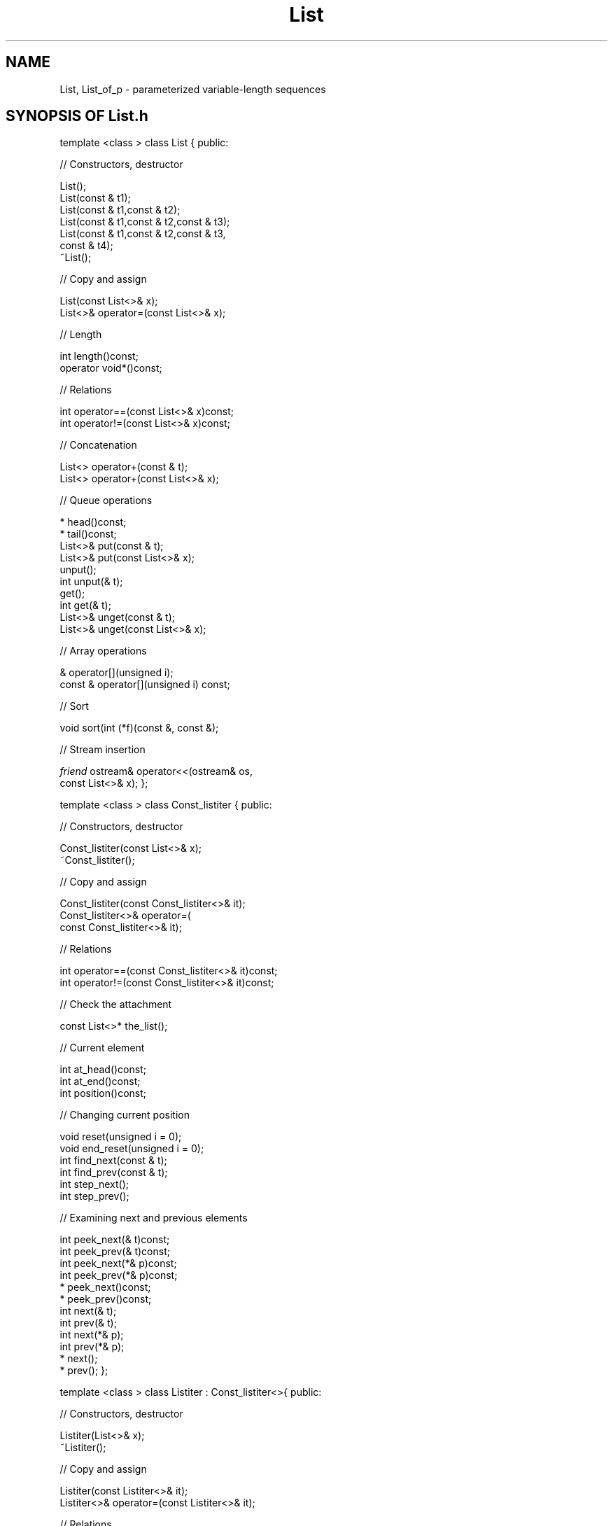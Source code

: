 .\" ident	@(#)List:man/List.3	3.2
.\"
.\" C++ Standard Components, Release 3.0.
.\"
.\" Copyright (c) 1991, 1992 AT&T and UNIX System Laboratories, Inc.
.\" Copyright (c) 1988, 1989, 1990 AT&T.  All Rights Reserved.
.\"
.\" THIS IS UNPUBLISHED PROPRIETARY SOURCE CODE OF AT&T and UNIX System
.\" Laboratories, Inc.  The copyright notice above does not evidence
.\" any actual or intended publication of such source code.
.\" 
.TH \f3List\fP \f33C++\fP " "
.SH NAME
List, List_of_p \- parameterized variable-length sequences
.SH SYNOPSIS OF List.h
.Bf

template <class \*(gt> class List {
public:

//  Constructors, destructor

    List();
    List(const \*(gt& t1);
    List(const \*(gt& t1,const \*(gt& t2);
    List(const \*(gt& t1,const \*(gt& t2,const \*(gt& t3);
    List(const \*(gt& t1,const \*(gt& t2,const \*(gt& t3,
        const \*(gt& t4);
    ~List();

//  Copy and assign

    List(const List<\*(gt>& x);
    List<\*(gt>& operator=(const List<\*(gt>& x);

//  Length

    int length()const;
    operator void*()const;

//  Relations

    int operator==(const List<\*(gt>& x)const;
    int operator!=(const List<\*(gt>& x)const;

//  Concatenation

    List<\*(gt> operator+(const \*(gt& t);
    List<\*(gt> operator+(const List<\*(gt>& x);

//  Queue operations

    \*(gt* head()const;
    \*(gt* tail()const;
    List<\*(gt>& put(const \*(gt& t);
    List<\*(gt>& put(const List<\*(gt>& x);
    \*(gt unput();
    int unput(\*(gt& t);
    \*(gt get();
    int get(\*(gt& t);
    List<\*(gt>& unget(const \*(gt& t);
    List<\*(gt>& unget(const List<\*(gt>& x);

//  Array operations

    \*(gt& operator[](unsigned i);
    const \*(gt& operator[](unsigned i) const;

//  Sort

    void sort(int (*f)(const \*(gt&, const \*(gt&);

//  Stream insertion
    
    \f2friend\fP ostream& operator<<(ostream& os,
        const List<\*(gt>& x);
};

template <class \*(gt> class Const_listiter {
public:

//  Constructors, destructor

    Const_listiter(const List<\*(gt>& x);
    ~Const_listiter();

//  Copy and assign 

    Const_listiter(const Const_listiter<\*(gt>& it);
    Const_listiter<\*(gt>& operator=(
        const Const_listiter<\*(gt>& it);

//  Relations

    int operator==(const Const_listiter<\*(gt>& it)const;
    int operator!=(const Const_listiter<\*(gt>& it)const;

//  Check the attachment

    const List<\*(gt>* the_list();

//  Current element 

    int at_head()const;
    int at_end()const;
    int position()const;

//  Changing current position

    void reset(unsigned i = 0);
    void end_reset(unsigned i = 0);
    int find_next(const \*(gt& t);
    int find_prev(const \*(gt& t);
    int step_next();
    int step_prev();

//  Examining next and previous elements

    int peek_next(\*(gt& t)const;
    int peek_prev(\*(gt& t)const;
    int peek_next(\*(gt*& p)const;
    int peek_prev(\*(gt*& p)const;
    \*(gt* peek_next()const;
    \*(gt* peek_prev()const;
    int next(\*(gt& t);
    int prev(\*(gt& t);
    int next(\*(gt*& p);
    int prev(\*(gt*& p);
    \*(gt* next();
    \*(gt* prev();
};

template <class \*(gt> class Listiter : Const_listiter<\*(gt>{
public:

//  Constructors, destructor

    Listiter(List<\*(gt>& x);
    ~Listiter();

//  Copy and assign 

    Listiter(const Listiter<\*(gt>& it);
    Listiter<\*(gt>& operator=(const Listiter<\*(gt>& it);

//  Relations

    int operator==(const Listiter<\*(gt>& it)const;
    int operator!=(const Listiter<\*(gt>& it)const;

//  Check the attachment

    List<\*(gt>* the_list();

//  Inherited Const_listiter operations

	\f2Current element\fP
	\f2Changing current position\fP
	\f2Examining next and previous elements\fP

//  Changing next and previous elements

    void insert_next(const \*(gt& t);
    void insert_prev(const \*(gt& t);
    int replace_next(const \*(gt& t);
    int replace_prev(const \*(gt& t);
    int remove_next();
    int remove_prev();
    int remove_next(\*(gt& t);
    int remove_prev(\*(gt& t);
};

typedef voidP void*;

template <class \*(gt> class List_of_p :
         public List<voidP>{...};
template <class \*(gt> class Const_list_of_piter :
         public Listiter<voidP>{...};
template <class \*(gt> class List_of_piter :
         public Const_list_of_piter<voidP>{...};

.Be
.SH DESCRIPTION
.PP
A \f4List<\*(gt>\f1
is a variable-length sequence whose \f2elements\f1
are objects type \*(gt.
\*(gt can be any type having
.RS
.TP
.PD 0
\(bu \f4operator=\f1
.TP
\(bu \f4\*(gt(\*(gt&)\f1
.TP
\(bu \f4operator==\f1 defining an equivalence relation on \*(gt.
.PD
.RE
.sp
A \f4List_of_p<\*(gt>\f1, also known as a \f2pointer list\f1,
is a sequence whose elements 
are \f2uninterpreted pointers\f1 to objects of type \*(gt;
that is, the objects pointed to are not involved
in pointer list operations.  For example, if an object
pointed to by a pointer list element is deleted, 
the pointer list operations will continue
to function as if nothing had happened.
\f4List_of_p<\*(gt>\f1 offers a more efficient 
implementation of pointer lists than \f4List<\*(gt>\f1 
when \*(gt is a pointer type.
Each of these two classes has a companion \f2iterator\f1 
class, whose instances may
be used for iterating over elements.
.PP
The following notions are needed to explain the
behavior of Lists ("List" in normal font can mean
either \f4List<\*(gt>\f1 or \f4List_of_p<\*(gt>\f1).
.br
.RS
\(bu\ An \f2empty\f1 List has no elements.  
.br
\(bu\ A \f2non-empty\f1 List has a \f2first\f1 element 
and a \f2last\f1 element. 
.br
\(bu\ For a List with one element, the first and last
elements are identical.  
.br
\(bu\ A \f2position\f1 designates
the conceptual "space" between two elements.
.br
\(bu\ A position may therefore have an element to
its \f2right\f1 and an element to its \f2left\f1.
.br
\(bu\ Sometimes there is no element to the right or left
of a given position.  
.br
\(bu\ In particular, the \f2beginning\f1 of a List is the 
position with no element to the left and the \f2end\f1 
of a List is the position with no element to the right.  
.br
\(bu\ Note that for the empty List, 
the beginning and end designate the same position.
.br
\(bu\ Every List may have \f2iterators\f1 attached to it.
Each iterator when attached to a List has an associated
\f2current position\f1 in the List.
Many iterator operations that examine or modify List elements
are specified with respect to the current position.
.br
\(bu\ Different iterators represent different \f2current positions\f1
in a List. When one iterator modifies List elements, the current
These current positions may be different from time to time,
of other iterators will be automatically updated.
.br
\(bu\ With respect to the current position of an iterator, 
the element to the right (when
it exists) is the \f2next\f1 element, 
and the element to the left (when it exists)
is the \f2previous\f1 element.
.br
\(bu\ Finally, each element has a nonnegative 
sequential \f2index\f1 which starts at zero for 
the first element.
.sp
.RE
.SH " "
.SH "List<\*(gt>"
.SH " "
.SS "Constructors, destructor"
.IP "\f4List();\f1"
.hS
.IP "\f4List(const \*(gt& t1);\f1"
.hS
.IP "\f4List(const \*(gt& t1,const \*(gt& t2);\f1"
.hS
.IP "\f4List(const \*(gt& t1,const \*(gt& t2,const \*(gt& t3);\f1"
.hS
.IP "\f4List(const \*(gt& t1,const \*(gt& t2,const \*(gt& t3,\f1"
.IC "\f4    const \*(gt& t4);\f1"
Constructors for Lists of zero, one, two, three, or 
four elements, respectively.  
The current position is 
at the beginning of the List. 
Runs in \f2O(1)\f1.
.IP "\f4~List();\f1"
Destructor.  All iterators currently attached to this
List will be informed that this List has been destroyed (see
\f4Listiter(\*(gt)::the_list()\f1).
Runs in \f2O(max(length(), #iterators))\f1.
.SS "Copy and assign"
Copying or assigning a \f4List<\*(gt>\f1 creates
a copy of its value.
.IP "\f4List(const List<\*(gt>& x);\f1"
Copy constructor.  The current position is the same
as that of \f4x\f1.
Runs in \f2O(x.length())\f1.
.IP "\f4List<\*(gt>& operator=(const List<\*(gt>& x);\f1"
Assignment.
All iterators currently attached to the List
will be reset to the beginning of the List.
Runs in \f2O(length()+x.length())\f1.
.SS "Length"
.IP "\f4int length()const;\f1"
The number of elements.  
Runs in \f2O(1)\f1.
.IP "\f4operator void*()const;\f1"
Returns zero if and only if the List is empty.
Most useful as an implicit conversion in contexts
like \f4while(x)\f1.  
Runs in \f2O(1)\f1.
.SS "Relations"
.IP "\f4int operator==(const List<\*(gt>& x)const;\f1"
.hS
.IP "\f4int operator!=(const List<\*(gt>& x)const;\f1"
The usual equality and inequality relations.  
Only the elements (not the current positions) are 
compared.  
Runs in \f2O(min(length(),x.length()))\f1.
.SS "Concatenation"
.IP "\f4List<\*(gt> operator+(const \*(gt& t);\f1"
Returns a List consisting of the elements of this List
followed by the single element \f4t\f1.
Runs in \f2O(length())\f1.
.IP "\f4List<\*(gt> operator+(const List<\*(gt>& x);\f1"
Returns a List containing a copy of the elements in
this List followed by a copy of the elements in \f4x\f1.
Runs in \f2O(length()+x.length())\f1.
.SS "Queue operations"
These operations manipulate the List as a double-ended
queue (that is, they access the ends of the List
but not the middle).  
.IP "\f4\*(gt* head()const;\f1"
Returns the pointer to the first element.
Runs in \f2O(1)\f1.
A NULL pointer will be returned if the List is not empty.
.IP "\f4\*(gt* tail()const;\f1"
Returns the pointer to the last element.
Runs in \f2O(1)\f1.
A NULL pointer will be returned if the List is not empty.
.IP "\f4List<\*(gt>& put(const \*(gt& t);\f1"
Makes \f4t\f1 the last element.
Does not affect the current position.  
Runs in \f2O(1)\f1.
.IP "\f4List<\*(gt>& put(const List<\*(gt>& x);\f1"
Appends the elements of \f4x\f1 to the 
end of the List.
Does not affect the current position.  
Runs in \f2O(x.length())\f1.
.IP "\f4\*(gt unput();\f1"
Removes and returns the last element.
If the current position is at the end of the List, 
it is decremented; otherwise, the current position
remains unchanged.  Updates all iterators currently attached 
to this List.  
Runs in \f2O(#iterators)\f1.
\f3Preconditions:\f1 The List is not empty.
.IP "\f4int unput(\*(gt& t);\f1"
Attempts to remove the last element and 
returns non-zero if the removal succeeded.
If the removal succeeded, the removed element is 
assigned to \f4t\f1.  If the removal failed, the
value of \f4t\f1 is undefined.
If the current position is at the end of the List, 
it is decremented by 1; otherwise, the current position
is unchanged.  Updates all iterators currently attached 
to this List.  
Runs in \f2O(#iterators)\f1.
.IP "\f4\*(gt get();\f1"
Removes and returns the first element.
If the current position is at the beginning of the List, 
it remains unchanged; otherwise, the current position
is decremented by 1.
Updates all iterators currently attached to this List.
Runs in \f2O(#iterators)\f1.
\f3Preconditions:\f1  The List is not empty.
.IP "\f4int get(\*(gt& t);\f1"
Attempts to remove the first element and and 
returns non-zero if the removal succeeded.
If the removal succeeded, the first element is assigned
to \f4t\f1.  If the removal failed, the value of \f4t\f1
is undefined.  If the current position is at the
beginning of the List, it remains unchanged; otherwise,
the current position is decremented by 1.
Updates all iterators currently attached to this List.
Runs in \f2O(#iterators)\f1.
.IP "\f4List<\*(gt>& unget(const \*(gt& t);\f1"
Makes \f4t\f1 the first element of the List.
Increments the current position by 1.
Updates all iterators currently attached to the List.
Runs in \f2O(#iterators)\f1.
.IP "\f4List<\*(gt>& unget(const List<\*(gt>& x);\f1"
Prepends the elements of \f4x\f1 to this List.
Increments the current position by \f4x.length()\f1.
Updates all iterators currently attached to this List.
Runs in \f2O(#iterators)\f1.
.SS "Array operations"
These operations manipulate Lists as if they were
randomly accessible arrays.
.IP "\f4\*(gt& operator[](unsigned i);\f1"
Returns a reference to the element with index \f4i\f1.
Worst case order estimate for random access
is \f2O(length())\f1,
but the last position accessed is cached, allowing
access to adjacent elements in \f2O(1)\f1.
\f3Preconditions:\f1 \f4i\f1 is a valid index in this List.
.IP "\f4const \*(gt& operator[](unsigned i) const;\f1"
Returns a const reference to the element with index \f4i\f1.
Same performance and preconditions as the regular \f4operator[]\f1.
This operator can work on constant lists.
.SS "Sort"
.IP "\f4void sort(int (*f)(const \*(gt&,const \*(gt&));\f1"
Sorts the List in place using the user-defined 
function \f4f\f1 to define a total order relation 
on \*(gt.
Resets the current position and the position of
all iterators to the beginning of the List.
Runs in \f2O(NlnN)\f1, where \f2N=length()\f1.
.SS "Stream insertion"
.IP "\f4\f2friend\fP ostream& operator<<(ostream& os,const List<\*(gt>& x);\f1"
Inserts an ASCII representation of \f4x\f1 
into \f4os\f1.
Runs in \f2O(x.length())\f1.
.SH " "
.SH "Const_listiter<\*(gt>"
.hS
.SH "Listiter<\*(gt>"
.SH " "
For certain List applications, a single
current position is inadequate 
(think of trying to reverse a List in place).
To keep track of additional positions,
one or more \f2iterators\f1 may be created. 
Any number of iterators may
be attached to the same List concurrently, and each
keeps track of a single position in that List.
.PP
Const_listiter
provides all the operations of Listiter except for those that
change the List to which the iterator is attached.  
It can be used to iterate over a constant List.
.PP
The behavior of all iterator operations 
except \f4the_list()\f1  is undefined when the 
List to which the iterator is attached ceases to exist.
.SS "Constructors, destructor"
.IP "\f4Listiter(const List<\*(gt>& x);\f1"
Creates an iterator attached to List \f4x\f1 
whose position is at the beginning of \f4x\f1.
Runs in \f2O(1)\f1.
.IP "\f4~Listiter();\f1"
Destructor.  
Runs in \f2O(#iterators)\f1.
.SS "Copy and assign"
Copying or assigning a Listiter creates a 
copy of its value.
.IP "\f4Listiter(const Listiter<\*(gt>& it);\f1"
Copy constructor.  
Runs in \f2O(1)\f1.
.IP "\f4Listiter(\*(gt)& operator=(const Listiter<\*(gt>& it);\f1"
Assignment.  
Runs in \f2O(#iterators)\f1.
.SS "Relations"
.IP "\f4int operator==(const Listiter<\*(gt>& it)const;\f1"
.hS
.IP "\f4int operator!=(const Listiter<\*(gt>& it)const;\f1"
Equality and inequality.
Two iterators are equal if (1) they are both attached
to the same List and (2) they both have the same
position within that List.  
Runs in \f2O(1)\f1.
.SS "Check the attachment"
.IP "\f4List<\*(gt>* the_list();\f1"
Returns a pointer to the List to which this iterator
is attached, or 0 if there is no such List (this can
happen if the List is destroyed).
.SS "List operation analogues"
For each \f4List<\*(gt>\f1 operation that is defined 
with respect to the current position, \f4Listiter<\*(gt>\f1
has an operation with identical syntax.
The semantics of these operations differ in that
iterator operations are defined with respect
to the iterator's own private position, rather than the 
List's current position
The effect of a change made through
an iterator is well-defined with respect to the 
List and all other iterators currently attached to the List.
Runs in \f2O(1)\f1.
.SS "Current element"
.IP "\f4int at_head()const;\f1"
.hS
.IP "\f4int at_end()const;\f1"
Returns non-zero if the current position is at the
beginning (end) of the List.
Runs in \f2O(1)\f1.
.IP "\f4int position()const;\f1"
Returns the index of the next element.  
Runs in \f2O(1)\f1.
.SS "Changing current position"
.IP "\f4void reset(unsigned i = 0);\f1"
Moves the current position to the 
left of the element with index \f4i\f1.
If \f4i>=length()\f1, 
the current position is moved to the end of the List.
Runs in \f2O(length())\f1.
.IP "\f4void end_reset(unsigned i = 0);\f1"
Moves the current position to the left
of the element with index \f4length()\(mii\f1.
If \f4i>=length()\f1, 
the current position is moved to the beginning of 
the List.
Runs in \f2O(length())\f1.
.IP "\f4int find_next(const \*(gt& t);\f1"
Scans rightward from the current position
until either (1) an element with the value \f4t\f1 
is found, or (2) the end of the List is reached.
Returns non-zero if the search succeeded.
If the search fails,
the current position remains unchanged.
If the search succeeds, 
the current position is changed so 
that it is immediately to the left of the element; 
that is, the element will be the next element.  
Note that if the next element has the value \f4t\f1,
the search will succeed but the current position will
remain unchanged.
Runs in \f2O(the_list().length())\f1.
.IP "\f4int find_prev(const \*(gt& t);\f1"
Like \f4find_next(const \*(gt& t)\f1, except 
that the scan moves leftward from the 
current position.
Note that if the previous element has the value \f4t\f1,
the search will succeed but the current position will
remain unchanged.
Runs in \f2O(the_list().length())\f1.
.IP "\f4int step_next();\f1"
.hS
.IP "\f4int step_prev();\f1"
Increments (decrements) the current position.
Has no effect if the current position cannot be 
incremented (decremented).
Returns non-zero if the current position changed.
Runs in \f2O(1)\f1.
.SS "Examining next and previous elements"
.IP "\f4int peek_next(\*(gt& t)const;\f1"
.hS
.IP "\f4int peek_prev(\*(gt& t)const;\f1"
Assigns the value of the next (previous) element
to \f4t\f1.  The value of \f4t\f1 is undefined
if there is no next (previous) element.  Returns
non-zero if the value of \f4t\f1 is defined.
Does not affect the current position.  
Runs in \f2O(1)\f1.
.IP "\f4int peek_next(\*(gt*& p);\f1"
.hS
.IP "\f4int peek_prev(\*(gt*& p);\f1"
Assigns a pointer to the next (previous) element 
to \f4p\f1.  The value of \f4p\f1 is undefined
if there is no next (previous) element.  Returns
non-zero if the value of \f4p\f1 is defined.
Does not affect the current position.  
Runs in \f2O(1)\f1.
.IP "\f4\*(gt* peek_next()const;\f1"
.hS
.IP "\f4\*(gt* peek_prev()const;\f1"
Returns the value of the next (previous) element,
without affecting the current position.  
Runs in \f2O(1)\f1.
\f3Preconditions:\f1 There is a next (previous) element.
.IP "\f4int next(\*(gt& t);\f1"
.hS
.IP "\f4int prev(\*(gt& t);\f1"
Like \f4int peek_next(\*(gt& t)\f1 
(\f4int peek_prev(\*(gt& t)\f1)
except that the current position is moved to the
right (left) by one element.  
Runs in \f2O(1)\f1.
.IP "\f4int next(\*(gt*& p);\f1"
.hS
.IP "\f4int prev(\*(gt*& p);\f1"
Like \f4peek_next(\*(gt*& p)\f1 
(\f4peek_prev(\*(gt*& p)\f1)
except that the current position is moved to the
right (left) by one element.  
Runs in \f2O(1)\f1.
.IP "\f4\*(gt* next();\f1"
.hS
.IP "\f4\*(gt* prev();\f1"
Like \f4peek_next()\f1 
(\f4peek_prev()\f1)
except that the current position is moved to the
right (left) by one element.  
.SH " "
.SS "Changing next and previous elements"
.IP "\f4void insert_next(const \*(gt& t);\f1"
.hS
.IP "\f4void insert_prev(const \*(gt& t);\f1"
Inserts \f4t\f1 to the right (left)
of the current position.
Updates all iterators 
currently attached to this List.  
Runs in \f2O(#iterators)\f1.
.IP "\f4int replace_next(const \*(gt& t);\f1"
.hS
.IP "\f4int replace_prev(const \*(gt& t);\f1"
Replaces the next (previous) element 
by \f4t\f1.  Has no effect if the element to 
be replaced does not exist.  
Returns non-zero if replacement occurred.
Runs in \f2O(1)\f1.
.IP "\f4int remove_next();\f1"
.hS
.IP "\f4int remove_prev();\f1"
Attempts to remove the next (previous) element
and returns non-zero if removal occurred.
Updates all iterators 
currently attached to this List.  
Runs in \f2O(#iterators)\f1.
.IP "\f4int remove_next(\*(gt& t);\f1"
.hS
.IP "\f4int remove_prev(\*(gt& t);\f1"
Like \f4remove_next()\f1 (\f4remove_prev()\f1)
except that the removed value is assigned to \f4t\f1.
Runs in \f2O(#iterators)\f1.
.SH "List_of_p<\*(gt>"
.hS
.SH "Const_list_of_piter<\*(gt>"
.hS
.SH "List_of_piter<\*(gt>"
.SH " "
The above description holds, \f2mutatis mutandis\f1,
for \f4List_of_p<\*(gt>\f1, 
\f4Const_list_of_piter<\*(gt>\f1, and \f4List_of_piter<\*(gt>\f1,
with the following exceptions:
.RS
\(bu\ While certain \f4List<\*(gt>\f1,
\f4Const_listiter<\*(gt>\f1,
and \f4Listiter<\*(gt>\f1 
operations return pointers to elements,
the corresponding \f4List_of_p<\*(gt>\f1,
\f4Const_list_of_piter<\*(gt>\f1,
and \f4List_of_piter<\*(gt>\f1
operations return the elements themselves; 
that is, they return \f4\*(gt*\f1, 
not \f4\*(gt**\f1, as might be expected.
.br
\(bu\ \f4List_of_p<\*(gt>\f1 elements are automatically 
dereferenced by the stream insertion operator.
.RE
.SH SEE ALSO
\f3Set(3C++)\f1
